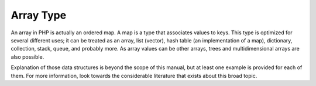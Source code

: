 Array Type
----------

An array in PHP is actually an ordered map. A map is a type that associates values to keys.
This type is optimized for several different uses; it can be treated as an array, list (vector),
hash table (an implementation of a map), dictionary, collection, stack, queue, and probably more.
As array values can be other arrays, trees and multidimensional arrays are also possible.

Explanation of those data structures is beyond the scope of this manual, but at least one example is
provided for each of them. For more information, look towards the considerable literature that exists
about this broad topic.
